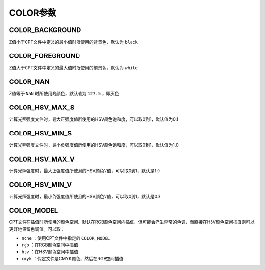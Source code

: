 COLOR参数
=========

.. _COLOR_BACKGROUND:

COLOR_BACKGROUND
----------------

Z值小于CPT文件中定义的最小值时所使用的背景色，默认为 ``black``

.. _COLOR_FOREGROUND:

COLOR_FOREGROUND
----------------

Z值大于CPT文件中定义的最大值时所使用的前景色，默认为 ``white``

COLOR_NAN
---------

Z值等于 ``NaN`` 时所使用的颜色，默认值为 ``127.5`` ，即灰色

COLOR_HSV_MAX_S
---------------

计算光照强度文件时，最大正强度值所使用的HSV颜色饱和度，可以取0到1，默认值为0.1

COLOR_HSV_MIN_S
---------------

计算光照强度文件时，最小负强度值所使用的HSV颜色饱和度，可以取0到1，默认值为1.0

COLOR_HSV_MAX_V
---------------

计算光照强度时，最大正强度值所使用的HSV颜色V值，可以取0到1，默认是1.0

COLOR_HSV_MIN_V
---------------

计算光照强度时，最小负强度值所使用的HSV颜色V值，可以取0到1，默认是0.3

COLOR_MODEL
-----------

CPT文件在插值时所使用的颜色空间。默认在RGB颜色空间内插值，但可能会产生异常的色调，而直接在HSV颜色空间插值则可以更好地保留色调值。可以取：

- ``none`` ：使用CPT文件中指定的 ``COLOR_MODEL``
- ``rgb`` ：在RGB颜色空间中插值
- ``hsv`` ：在HSV颜色空间中插值
- ``cmyk`` ：假定文件是CMYK颜色，然后在RGB空间插值
